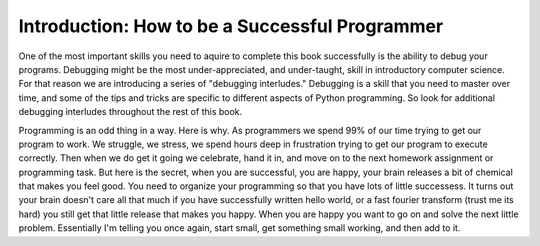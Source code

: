 ..  Copyright (C)  Brad Miller, David Ranum, Jeffrey Elkner, Peter Wentworth, Allen B. Downey, Chris
    Meyers, and Dario Mitchell.  Permission is granted to copy, distribute
    and/or modify this document under the terms of the GNU Free Documentation
    License, Version 1.3 or any later version published by the Free Software
    Foundation; with Invariant Sections being Forward, Prefaces, and
    Contributor List, no Front-Cover Texts, and no Back-Cover Texts.  A copy of
    the license is included in the section entitled "GNU Free Documentation
    License".

Introduction: How to be a Successful Programmer
===============================================

One of the most important skills you need to aquire to complete this book successfully is the ability to debug your programs.  Debugging might be the most under-appreciated, and under-taught, skill in introductory computer science.  For that reason we are introducing a series of "debugging interludes."  Debugging is a skill that you need to master over time, and some of the tips and tricks are specific to different aspects of Python programming.  So look for additional debugging interludes throughout the rest of this book.

Programming is an odd thing in a way.  Here is why.  As programmers we spend 99% of our time trying to get our program to work.  We struggle, we stress, we spend hours deep in frustration trying to get our program to execute correctly.  Then when we do get it going we celebrate, hand it in, and move on to the next homework assignment or programming task.  But here is the secret, when you are successful, you are happy, your brain releases a bit of chemical that makes you feel good.  You need to organize your programming so that you have lots of little successess.  It turns out your brain doesn't care all that much if you have successfully written hello world, or a fast fourier transform (trust me its hard) you still get that little release that makes you happy.  When you are happy you want to go on and solve the next little problem.  Essentially I'm telling you once again, start small, get something small working, and then add to it.

